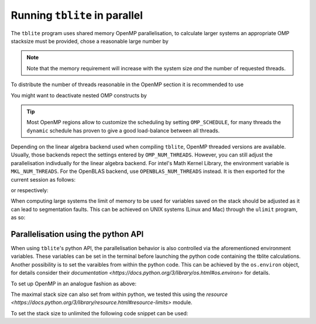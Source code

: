 Running ``tblite`` in parallel
==============================

The ``tblite`` program uses shared memory OpenMP parallelisation, to calculate larger systems
an appropriate OMP stacksize must be provided, chose a reasonable large number by

.. code:: bash
  > export OMP_STACKSIZE=4G
  
.. note::

   Note that the memory requirement will increase with the system size *and* the number
   of requested threads.

To distribute the number of threads reasonable in the OpenMP section
it is recommended to use

.. code:: bash
  > export OMP_NUM_THREADS=<ncores>,1
You might want to deactivate nested OMP constructs by

.. code:: bash
  > export OMP_MAX_ACTIVE_LEVELS=1
.. tip::

   Most OpenMP regions allow to customize the scheduling by setting ``OMP_SCHEDULE``,
   for many threads the ``dynamic`` schedule has proven to give a good load-balance
   between all threads.

Depending on the linear algebra backend used when compiling ``tblite``, OpenMP threaded versions are available.
Usually, those backends repect the settings entered by ``OMP_NUM_THREADS``.
However, you can still adjust the parallelisation indivdually for the linear algebra backend.
For intel's Math Kernel Library, the environment variable is ``MKL_NUM_THREADS``.
For the OpenBLAS backend, use ``OPENBLAS_NUM_THREADS`` instead.
It is then exported for the current session as follows:

.. code:: bash
  > export MKL_NUM_THREADS=<ncores>
or respectively:

.. code:: bash
  > export OPENBLAS_NUM_THREADS=<ncores>
When computing large systems the limit of memory to be used for variables 
saved on the stack should be adjusted as it can lead to segmentation faults.
This can be achieved on UNIX systems (Linux and Mac) through the ``ulimit`` program, as so:

.. code:: bash
  > ulimit -s unlimited
Parallelisation using the python API
-------------------------------------

When using ``tblite``'s python API, the parallelisation behavior is also controlled via the aforementioned environment variables.
These variables can be set in the terminal before launching the python code containing the tblite calculations.
Another possibility is to set the varaibles from within the python code.
This can be achieved by the ``os.environ`` object, for details consider their `documentation <https://docs.python.org/3/library/os.html#os.environ>` for details.

To set up OpenMP in an analogue fashion as above:

.. code:: python
   import os
   os.environ['OMP_STACKSIZE'] = '3G'
   os.environ['OMP_NUM_THREADS'] = '<ncores>,1'
   os.environ['OMP_MAX_ACTIVE_LEVELS'] = '1'
The maximal stack size can also set from within python, we tested this using the `resource <https://docs.python.org/3/library/resource.html#resource-limits>` module.

To set the stack size to unlimited the following code snippet can be used:

.. code:: python
   import resource
   resource.setrlimit(resource.RLIMIT_STACK, (resource.RLIM_INFINITY, resource.RLIM_INFINITY))